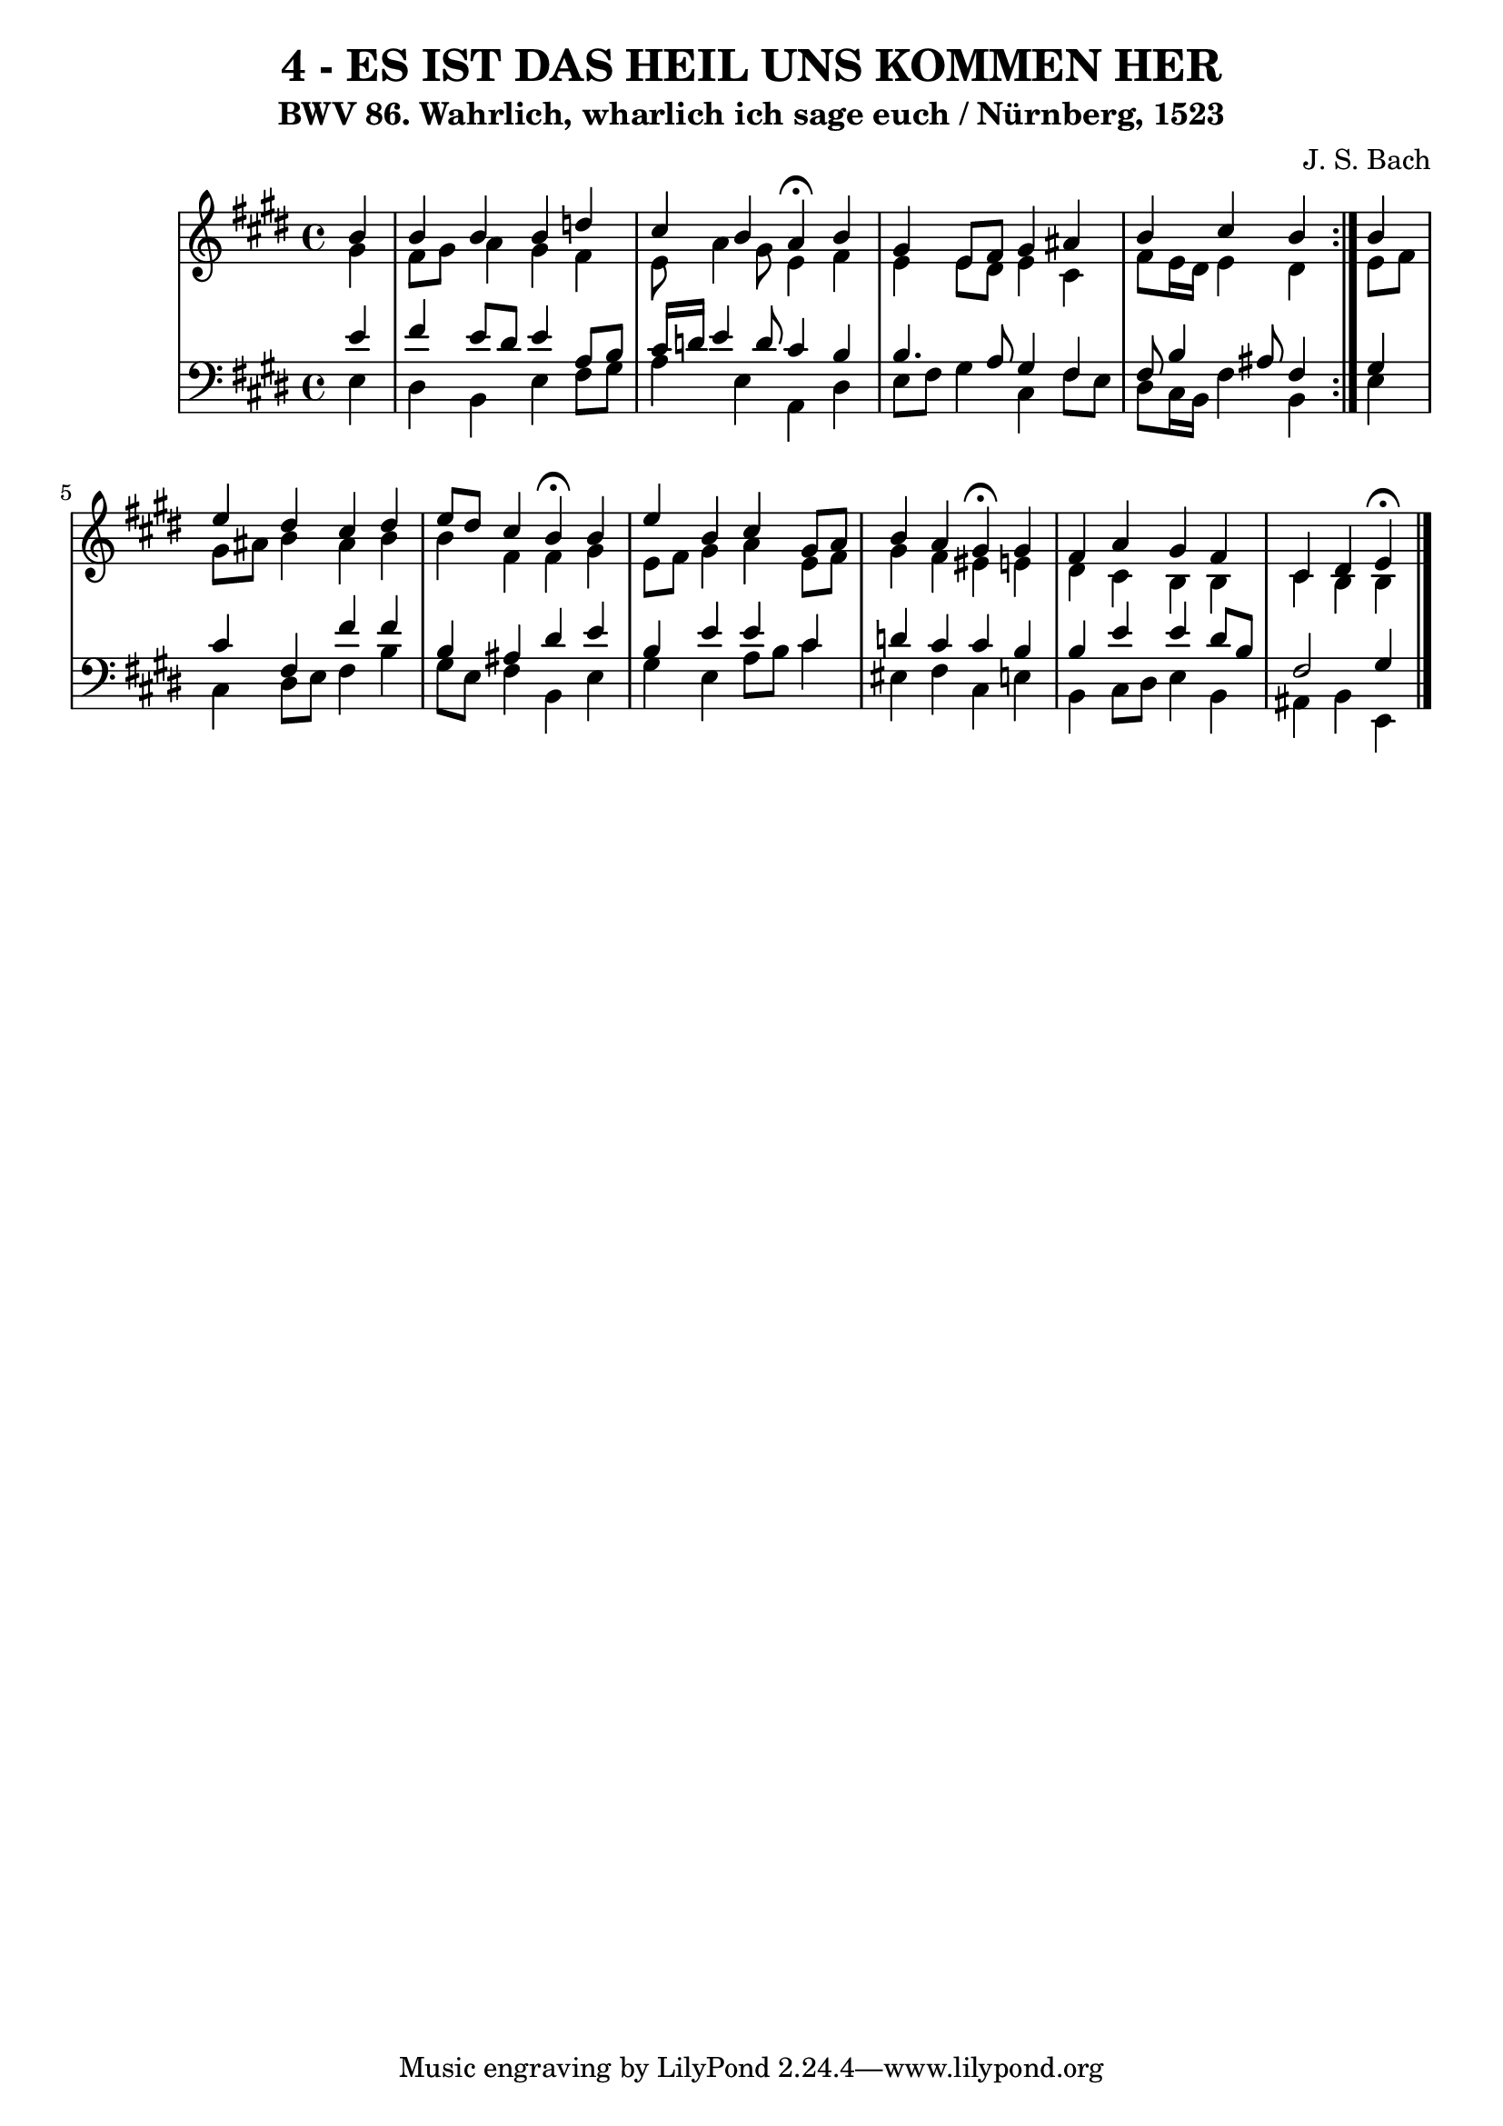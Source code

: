 \version "2.10.33"

\header {
  title = "4 - ES IST DAS HEIL UNS KOMMEN HER"
  subtitle = "BWV 86. Wahrlich, wharlich ich sage euch / Nürnberg, 1523"
  composer = "J. S. Bach"
}


global = {
  \time 4/4
  \key e \major
}


soprano = \relative c'' {
  \repeat volta 2 {
    \partial 4 b4 
    b4 b4 b4 d4 
    cis4 b4 a4  \fermata b4 
    gis4 e8 fis8 gis4 ais4 
    b4 cis4 b4 } b4 
  e4 dis4 cis4 dis4   %5
  e8 dis8 cis4 b4  \fermata b4 
  e4 b4 cis4 gis8 a8 
  b4 a4 gis4  \fermata gis4 
  fis4 a4 gis4 fis4 
  cis4 dis4 e4  \fermata
}

alto = \relative c'' {
  \repeat volta 2 {
    \partial 4 gis4 
    fis8 gis8 a4 gis4 fis4 
    e8 a4 gis8 e4 fis4 
    e4 e8 dis8 e4 cis4 
    fis8 e16 dis16 e4 dis4 } e8 fis8 
  gis8 ais8 b4 ais4 b4   %5
  b4 fis4 fis4 gis4 
  e8 fis8 gis4 a4 e8 fis8 
  gis4 fis4 eis4 e4 
  dis4 cis4 b4 b4 
  cis4 b4 b4 
}

tenor = \relative c' {
  \repeat volta 2 {
    \partial 4 e4 
    fis4 e8 dis8 e4 a,8 b8 
    cis16 d16 e4 d8 cis4 b4 
    b4. a8 gis4 fis4 
    fis8 b4 ais8 fis4 } gis4 
  cis4 fis,4 fis'4 fis4   %5
  b,4 ais4 dis4 e4 
  b4 e4 e4 cis4 
  d4 cis4 cis4 b4 
  b4 e4 e4 dis8 b8 
  fis2 gis4 
}

baixo = \relative c {
  \repeat volta 2 {
    \partial 4 e4 
    dis4 b4 e4 fis8 gis8 
    a4 e4 a,4 dis4 
    e8 fis8 gis4 cis,4 fis8 e8 
    dis8 cis16 b16 fis'4 b,4 } e4 
  cis4 dis8 e8 fis4 b4   %5
  gis8 e8 fis4 b,4 e4 
  gis4 e4 a8 b8 cis4 
  eis,4 fis4 cis4 e4 
  b4 cis8 dis8 e4 b4 
  ais4 b4 e,4 
}

\score {
  <<
    \new StaffGroup <<
      \override StaffGroup.SystemStartBracket #'style = #'line 
      \new Staff {
        <<
          \global
          \new Voice = "soprano" { \voiceOne \soprano }
          \new Voice = "alto" { \voiceTwo \alto }
        >>
      }
      \new Staff {
        <<
          \global
          \clef "bass"
          \new Voice = "tenor" {\voiceOne \tenor }
          \new Voice = "baixo" { \voiceTwo \baixo \bar "|."}
        >>
      }
    >>
  >>
  \layout {}
  \midi {}
}
